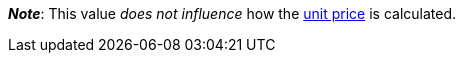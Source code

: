 ifdef::manual[]
Units contained describes several sales units combined in one package.
Default setting: 1.
endif::manual[]

ifdef::import[]
Units contained describes several sales units combined in one package.

*_Default value_*: `1`

*_Permitted import values_*: Numeric

You can find the result of the import in the back end menu: <<item/managing-items#270, Item » Edit item » [Open variation] » Tab: Settings » Area: Dimensions » Entry field: Units contained>>
endif::import[]

ifdef::export[]
Units contained describes several sales units combined in one package.

Corresponds to the option in the menu: <<item/managing-items#270, Item » Edit item » [Open variation] » Tab: Settings » Area: Dimensions » Entry field: Units contained>>
endif::export[]

*_Note_*: This value _does not influence_ how the <<item/managing-items#intable-unit-price, unit price>> is calculated.

